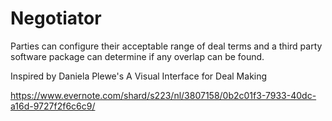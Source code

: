 * Negotiator

Parties can configure their acceptable range of deal terms and a third party software package can determine if any overlap can be found.

Inspired by Daniela Plewe's A Visual Interface for Deal Making

https://www.evernote.com/shard/s223/nl/3807158/0b2c01f3-7933-40dc-a16d-9727f2f6c6c9/

